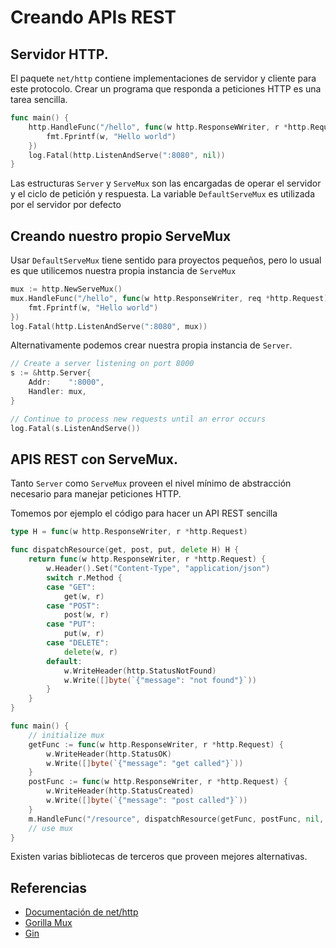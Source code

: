 * Creando APIs REST
  :PROPERTIES:
  :CUSTOM_ID: creando-apis-rest
  :END:

** Servidor HTTP.
   :PROPERTIES:
   :CUSTOM_ID: servidor-http.
   :END:

El paquete =net/http= contiene implementaciones de servidor y cliente
para este protocolo. Crear un programa que responda a peticiones HTTP es
una tarea sencilla.

#+begin_src go
  func main() {
      http.HandleFunc("/hello", func(w http.ResponseWWriter, r *http.Request) {
          fmt.Fprintf(w, "Hello world")
      })
      log.Fatal(http.ListenAndServe(":8080", nil))
  }
#+end_src

Las estructuras =Server= y =ServeMux= son las encargadas de operar el
servidor y el ciclo de petición y respuesta. La variable
=DefaultServeMux= es utilizada por el servidor por defecto

** Creando nuestro propio ServeMux
   :PROPERTIES:
   :CUSTOM_ID: creando-nuestro-propio-servemux
   :END:

Usar =DefaultServeMux= tiene sentido para proyectos pequeños, pero lo
usual es que utilicemos nuestra propia instancia de =ServeMux=

#+begin_src go
  mux := http.NewServeMux()
  mux.HandleFunc("/hello", func(w http.ResponseWriter, req *http.Request) {
      fmt.Fprintf(w, "Hello world")
  })
  log.Fatal(http.ListenAndServe(":8080", mux))
#+end_src

Alternativamente podemos crear nuestra propia instancia de =Server=.

#+begin_src go
	// Create a server listening on port 8000
	s := &http.Server{
		Addr:    ":8000",
		Handler: mux,
	}

	// Continue to process new requests until an error occurs
	log.Fatal(s.ListenAndServe())
#+end_src


** APIS REST con ServeMux.
   :PROPERTIES:
   :CUSTOM_ID: apis-rest-con-servemux.
   :END:

Tanto =Server= como =ServeMux= proveen el nivel mínimo de abstracción
necesario para manejar peticiones HTTP.

Tomemos por ejemplo el código para hacer un API REST sencilla

#+begin_src go
type H = func(w http.ResponseWriter, r *http.Request)

func dispatchResource(get, post, put, delete H) H {
	return func(w http.ResponseWriter, r *http.Request) {
		w.Header().Set("Content-Type", "application/json")
		switch r.Method {
		case "GET":
			get(w, r)
		case "POST":
			post(w, r)
		case "PUT":
			put(w, r)
		case "DELETE":
			delete(w, r)
		default:
			w.WriteHeader(http.StatusNotFound)
			w.Write([]byte(`{"message": "not found"}`))
		}
	}
}

func main() {
	// initialize mux
	getFunc := func(w http.ResponseWriter, r *http.Request) {
		w.WriteHeader(http.StatusOK)
		w.Write([]byte(`{"message": "get called"}`))
	}
	postFunc := func(w http.ResponseWriter, r *http.Request) {
		w.WriteHeader(http.StatusCreated)
		w.Write([]byte(`{"message": "post called"}`))
	}
	m.HandleFunc("/resource", dispatchResource(getFunc, postFunc, nil, nil))
	// use mux
}
#+end_src

Existen varias bibliotecas de terceros que proveen mejores alternativas.

** Referencias
   :PROPERTIES:
   :CUSTOM_ID: referencias
   :END:

- [[https://pkg.go.dev/net/http][Documentación de net/http]]
- [[https://github.com/gorilla/mux][Gorilla Mux]]
- [[https://github.com/gin-gonic/gin][Gin]]
